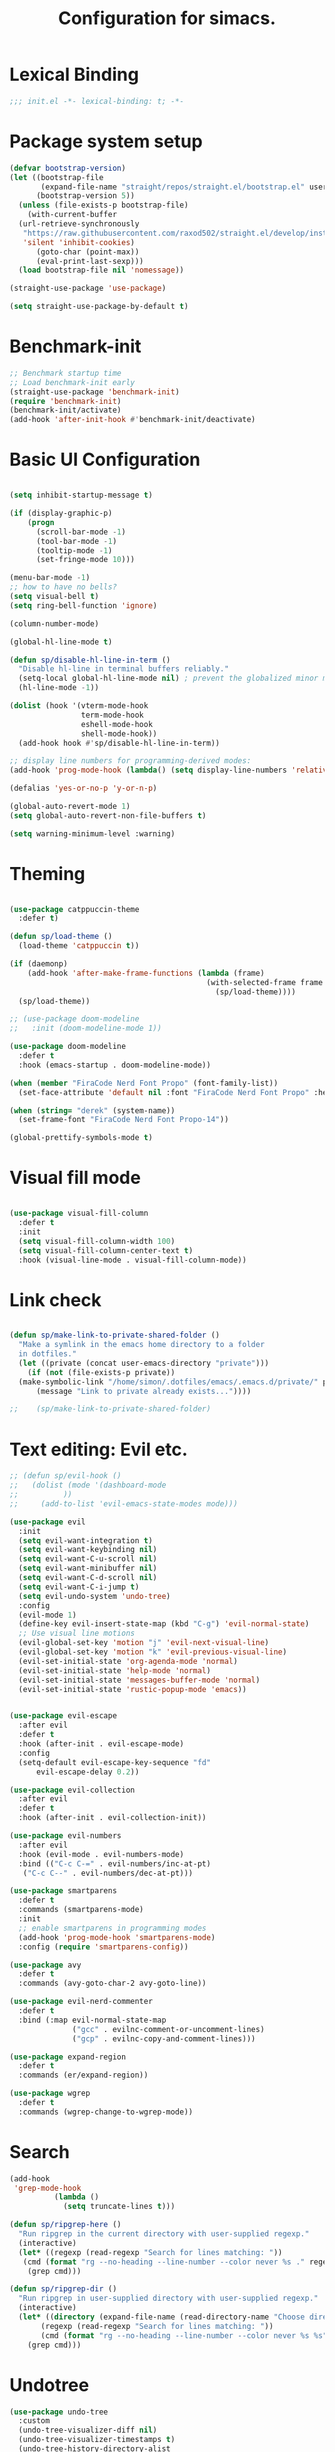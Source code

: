 #+TITLE: Configuration for simacs.
#+STARTUP: overview
#+PROPERTY: header-args:emacs-lisp :tangle ~/.emacs.d/init.el :mkdirp yes

* Lexical Binding
#+begin_src emacs-lisp
  ;;; init.el -*- lexical-binding: t; -*-
#+end_src
* Package system setup
#+begin_src emacs-lisp
  (defvar bootstrap-version)
  (let ((bootstrap-file
         (expand-file-name "straight/repos/straight.el/bootstrap.el" user-emacs-directory))
        (bootstrap-version 5))
    (unless (file-exists-p bootstrap-file)
      (with-current-buffer
  	(url-retrieve-synchronously
  	 "https://raw.githubusercontent.com/raxod502/straight.el/develop/install.el"
  	 'silent 'inhibit-cookies)
        (goto-char (point-max))
        (eval-print-last-sexp)))
    (load bootstrap-file nil 'nomessage))

  (straight-use-package 'use-package)

  (setq straight-use-package-by-default t)
#+end_src

* Benchmark-init
#+begin_src emacs-lisp
  ;; Benchmark startup time
  ;; Load benchmark-init early
  (straight-use-package 'benchmark-init)
  (require 'benchmark-init)
  (benchmark-init/activate)
  (add-hook 'after-init-hook #'benchmark-init/deactivate)
#+end_src
* Basic UI Configuration
#+begin_src emacs-lisp

  (setq inhibit-startup-message t)

  (if (display-graphic-p)
      (progn 
        (scroll-bar-mode -1)
        (tool-bar-mode -1)
        (tooltip-mode -1)
        (set-fringe-mode 10)))

  (menu-bar-mode -1)
  ;; how to have no bells?
  (setq visual-bell t)
  (setq ring-bell-function 'ignore)

  (column-number-mode)

  (global-hl-line-mode t)

  (defun sp/disable-hl-line-in-term ()
    "Disable hl-line in terminal buffers reliably."
    (setq-local global-hl-line-mode nil) ; prevent the globalized minor mode from re-enabling it
    (hl-line-mode -1))

  (dolist (hook '(vterm-mode-hook
                  term-mode-hook
                  eshell-mode-hook
                  shell-mode-hook))
    (add-hook hook #'sp/disable-hl-line-in-term))

  ;; display line numbers for programming-derived modes:
  (add-hook 'prog-mode-hook (lambda() (setq display-line-numbers 'relative)))

  (defalias 'yes-or-no-p 'y-or-n-p)

  (global-auto-revert-mode 1)
  (setq global-auto-revert-non-file-buffers t)

  (setq warning-minimum-level :warning)
#+end_src   

* Theming
#+begin_src emacs-lisp

  (use-package catppuccin-theme
    :defer t)

  (defun sp/load-theme ()
    (load-theme 'catppuccin t))

  (if (daemonp)
      (add-hook 'after-make-frame-functions (lambda (frame)
                                              (with-selected-frame frame
                                                (sp/load-theme))))
    (sp/load-theme))

  ;; (use-package doom-modeline
  ;;   :init (doom-modeline-mode 1))

  (use-package doom-modeline
    :defer t
    :hook (emacs-startup . doom-modeline-mode))

  (when (member "FiraCode Nerd Font Propo" (font-family-list))
    (set-face-attribute 'default nil :font "FiraCode Nerd Font Propo" :height 160))

  (when (string= "derek" (system-name))
    (set-frame-font "FiraCode Nerd Font Propo-14"))

  (global-prettify-symbols-mode t)

#+end_src
  
* Visual fill mode
#+begin_src emacs-lisp

  (use-package visual-fill-column
    :defer t
    :init
    (setq visual-fill-column-width 100)
    (setq visual-fill-column-center-text t)
    :hook (visual-line-mode . visual-fill-column-mode))

#+end_src
* Link check
#+begin_src emacs-lisp

  (defun sp/make-link-to-private-shared-folder ()
    "Make a symlink in the emacs home directory to a folder
  	in dotfiles."
    (let ((private (concat user-emacs-directory "private")))
      (if (not (file-exists-p private))
  	(make-symbolic-link "/home/simon/.dotfiles/emacs/.emacs.d/private/" private)
        (message "Link to private already exists..."))))

  ;;    (sp/make-link-to-private-shared-folder)

#+end_src
* Text editing: Evil etc.
#+begin_src emacs-lisp
  ;; (defun sp/evil-hook ()
  ;;   (dolist (mode '(dashboard-mode
  ;; 		  ))
  ;;     (add-to-list 'evil-emacs-state-modes mode)))

  (use-package evil
    :init
    (setq evil-want-integration t)
    (setq evil-want-keybinding nil)
    (setq evil-want-C-u-scroll nil)
    (setq evil-want-minibuffer nil)
    (setq evil-want-C-d-scroll nil)
    (setq evil-want-C-i-jump t)
    (setq evil-undo-system 'undo-tree)
    :config
    (evil-mode 1)
    (define-key evil-insert-state-map (kbd "C-g") 'evil-normal-state)
    ;; Use visual line motions
    (evil-global-set-key 'motion "j" 'evil-next-visual-line)
    (evil-global-set-key 'motion "k" 'evil-previous-visual-line)
    (evil-set-initial-state 'org-agenda-mode 'normal)
    (evil-set-initial-state 'help-mode 'normal)
    (evil-set-initial-state 'messages-buffer-mode 'normal)
    (evil-set-initial-state 'rustic-popup-mode 'emacs))


  (use-package evil-escape
    :after evil
    :defer t
    :hook (after-init . evil-escape-mode)
    :config
    (setq-default evil-escape-key-sequence "fd"
  		evil-escape-delay 0.2))

  (use-package evil-collection
    :after evil
    :defer t
    :hook (after-init . evil-collection-init))

  (use-package evil-numbers
    :after evil
    :hook (evil-mode . evil-numbers-mode)
    :bind (("C-c C-=" . evil-numbers/inc-at-pt)
  	 ("C-c C--" . evil-numbers/dec-at-pt)))

  (use-package smartparens
    :defer t
    :commands (smartparens-mode)
    :init
    ;; enable smartparens in programming modes
    (add-hook 'prog-mode-hook 'smartparens-mode)
    :config (require 'smartparens-config))

  (use-package avy
    :defer t
    :commands (avy-goto-char-2 avy-goto-line))

  (use-package evil-nerd-commenter
    :defer t
    :bind (:map evil-normal-state-map
                ("gcc" . evilnc-comment-or-uncomment-lines)
                ("gcp" . evilnc-copy-and-comment-lines)))

  (use-package expand-region
    :defer t
    :commands (er/expand-region))

  (use-package wgrep
    :defer t
    :commands (wgrep-change-to-wgrep-mode))

#+end_src
  
* Search
#+begin_src emacs-lisp
  (add-hook
   'grep-mode-hook
            (lambda ()
              (setq truncate-lines t)))

  (defun sp/ripgrep-here ()
    "Run ripgrep in the current directory with user-supplied regexp."
    (interactive) 
    (let* ((regexp (read-regexp "Search for lines matching: "))
  	 (cmd (format "rg --no-heading --line-number --color never %s ." regexp)))
      (grep cmd)))

  (defun sp/ripgrep-dir ()
    "Run ripgrep in user-supplied directory with user-supplied regexp."
    (interactive) 
    (let* ((directory (expand-file-name (read-directory-name "Choose directory: ")))
    	 (regexp (read-regexp "Search for lines matching: "))
    	 (cmd (format "rg --no-heading --line-number --color never %s %s" regexp directory)))
      (grep cmd)))
#+end_src
* Undotree
#+begin_src emacs-lisp
  (use-package undo-tree
    :custom
    (undo-tree-visualizer-diff nil)
    (undo-tree-visualizer-timestamps t)
    (undo-tree-history-directory-alist
     `(("." . ,(concat user-emacs-directory "backup-files"))))
    (undo-tree-auto-save-history nil)
    :config
    (global-undo-tree-mode 1))
#+end_src
* Window manipulation
#+begin_src emacs-lisp

  (use-package winum
    :defer
    :init
    (winum-mode 1)
    :bind
    ("M-1" . winum-select-window-1)
    ("M-2" . winum-select-window-2)
    ("M-3" . winum-select-window-3)
    ("M-4" . winum-select-window-4)
    ("M-5" . winum-select-window-5)
    ("M-6" . winum-select-window-6))

  (use-package winner
    :after evil
    :config
    (winner-mode))

  (with-eval-after-load 'evil
    ;; Advice vertical split to focus new window
    (advice-add 'evil-window-vsplit :after (lambda (&rest _) (other-window 1)))

    ;; Advice horizontal split to focus new window
    (advice-add 'evil-window-split :after (lambda (&rest _) (other-window 1))))

  (defun sp/vterm-toggle ()
    "Toggle between vterm and the last buffer.
  If no vterm buffer is open, then open it and go to it."
    (interactive)
    (if (equal major-mode 'vterm-mode)
        (previous-buffer)
      (sp/vterm-toggle--find-or-open-vterm)))

  (defun sp/vterm-toggle--find-or-open-vterm ()
    (let ((shell-buffer (get-buffer "*vterm*")))
      (if shell-buffer (switch-to-buffer shell-buffer)
        (vterm))))

  (with-eval-after-load 'evil
    (define-key evil-normal-state-map (kbd "C-t") 'sp/vterm-toggle)
    (define-key evil-insert-state-map (kbd "C-t") 'sp/vterm-toggle))

  (add-to-list 'display-buffer-alist
  	     '("\\*Org Agenda\\*"
  	       (display-buffer-in-side-window)
  	       (side . right)
  	       (window-width . 40)))

  (add-to-list 'display-buffer-alist
               '("\\*grep\\*"
                 (display-buffer-reuse-window display-buffer-in-side-window)
                 (side . right)
                 (window-width . 0.5)
                 (reusable-frames . visible)))

  (use-package popper
    :hook (after-init . popper-mode)
    :bind (("C-`" . popper-toggle)
  	 ("M-`" . popper-cycle)
  	 ("C-M-`" . popper-toggle-type))
    :init (setq popper-mode-line (propertize " POP" 'face 'mode-line-emphasis)
  	      popper-display-control nil
  	      popper-reference-buffers '(
  					 "\\*Messages\\*"
  					 "Output\\*$"
  					 "\\*helpful"
  					 "\\*Warnings\\*"
  					 "\\*grep\\*"
  					 help-mode
  					 compilation-mode)))
#+end_src

* Tabs
#+begin_src emacs-lisp
  (setq tab-bar-new-tab-choice "*scratch*"
        tab-bar-show nil)
#+end_src
  
* Workspaces
#+begin_src emacs-lisp
  ;; (use-package perspective
  ;;   :init
  ;;   (setq persp-mode-prefix-key "l")
  ;;   (persp-mode)
  ;;   (setq persp-state-default-file "~/.simacs_dir/layouts/layouts"))
#+end_src
  
* Text macros
#+begin_src emacs-lisp

  (fset 'insert-line-and-paste-clipboard
        [?O escape ?m ?A ?\" ?* ?P ?0 ?\' ?A])

#+end_src
* Text functions
#+begin_src emacs-lisp
  (defvar sp-common-pairs
    '((?\" . ("\"" . "\""))
      (?\' . ("'" . "'"))
      (?\` . ("`" . "`"))
      (?\< . ("<" . ">"))
      (?\( . ("(" . ")"))
      (?\{ . ("{" . "}"))
      (?\[ . ("[" . "]"))
      (?\/ . ("/" . "/"))
      (?\* . ("*" . "*"))
      (?\+ . ("+" . "+"))
      "An alist of common pairs to facilitate word wrapping."))

  (defun sp/wrap-word (char)
    "Wrap the word under cursor.
    Word here is any A to Z, a to z, and low line _"
    (interactive "cPick wrapping character: [\"] ['] [`] [<] [(] [{] [[] [/] [*] [+]")
    (let (
  	p1
  	p2
  	wrapping
  	word
  	pair
  	first
  	last
  	(case-fold-search t))
      (setq pair (alist-get char sp-common-pairs))
      (setq first (car pair))
      (setq last (cdr pair))
      (if (use-region-p) (setq p1 (region-beginning)
  			     p2 (region-end))
        (setq p1 (search-backward-regexp "\\b")
  	    p2 (search-forward-regexp "\\w\\b")))
      (message "Point 1: %s, Point 2: %s" p1 p2)
      (setq word (buffer-substring-no-properties p1 p2))
      (kill-region p1 p2)
      (insert (concat first word last))))

  (defun sp/change-wrapping(c1 c2)
    "Change one pair of wrapping characters for another.
  E.g. Swap double-quotes for single-quotes and vice versa."
    (interactive "cSwap wrapping character: [\"] ['] [`] [<] [(] [{] [[] \ncWith: [\"] ['] [`] [<] [(] [{] [[]")
    (let* ((pair (alist-get c1 sp-common-pairs))
  	 (first (car pair))
  	 (last (cdr pair))
  	 (new-pair (alist-get c2 sp-common-pairs))
  	 (new-first (car new-pair))
  	 (new-last (cdr new-pair))
  	 (p1 (re-search-backward first))
  	 (p2 (- (re-search-forward last nil nil (if (string= first last) 2 1)) 1)))
      (delete-region p1 (+ 1 p1))
      (goto-char p1)
      (insert new-first)
      ;; (message "%s" p2)
      (goto-char p2)
      (delete-region p2 (+ 1 p2))
      (insert new-last)))
#+end_src
* Menu: Minibuffer
#+begin_src emacs-lisp
  (use-package vertico
    :config
    (setq vertico-cycle t)
    :init 
    (vertico-mode 1))

  (use-package orderless
    :init
    ;; Configure a custom style dispatcher (see the Consult wiki)
    ;; (setq orderless-style-dispatchers '(+orderless-dispatch)
    ;; 	    orderless-component-separator #'orderless-escapable-split-on-space)
    (setq completion-styles '(orderless)
  	completion-category-defaults nil
  	completion-category-overrides '((file (styles partial-completion)))))

  ;; Persist history over Emacs restarts. Vertico sorts by history position.
  (use-package savehist
    :straight nil
    :init
    (savehist-mode 1))

  (recentf-mode 1)

  (setq enable-recursive-minibuffers t)

  (use-package consult
    :bind (("M-y" . consult-yank-pop)))


    (use-package marginalia
      :config
      (setq marginalia-annotators '(marginalia-annotators-heavy marginalia-annotators-light nil))
      :init
      (marginalia-mode 1))

#+end_src

* Helpful Help Commands

#+begin_src emacs-lisp

  (use-package helpful
    :bind
    ([remap describe-function] . helpful-callable)
    ([remap describe-command] . helpful-command)
    ([remap describe-variable] . helpful-variable)
    ([remap describe-key] . helpful-key))

#+end_src

* Completion
#+begin_src emacs-lisp
  (use-package yasnippet
    :defer t
    ;; the minor mode is necessary for jumping fields
    :hook ((prog-mode . yas-minor-mode)
           (text-mode . yas-minor-mode))
    :config (yas-reload-all))

  (use-package yasnippet-snippets
    :after yasnippet)

  ;; (use-package yasnippet
  ;;   ;; the minor mode is necessary for jumping fields
  ;;   :hook (prog-mode . yas-minor-mode)
  ;;   :config (yas-reload-all))

  ;; (use-package yasnippet-snippets)

  ;; corfu (short for COmpletion in Region FUnction)
  ;; provides a minimal, modular, and performant completion UI,
  (use-package corfu
    :init
    (global-corfu-mode)
    :custom
    (corfu-auto t) ;; Enable auto-completion after typing
    (corfu-cycle t) ;; Enable cycling for completions
    (corfu-preselect 'directory) ;; for file paths
    :config
    (setq corfu-quit-at-boundary t
    	corfu-quit-no-match 'separator
    	corfu-scroll-margin 4))

  ;; cape provides extra completion-at-point functions
  (use-package cape
    ;; :defer t
    :init
    ;; Useful backends
    (setq completion-at-point-functions
    	(append completion-at-point-functions
    		'(cape-dabbrev cape-file cape-keyword)))
    )
  ;; Optional: cape-abbrev, cape-symbol, cape-line, cape-tex, etc.

#+end_src
  
* Transients
#+begin_src emacs-lisp
  (use-package transient)
  (transient-define-prefix sp/transient--parens ()
    "Transient for manipulating lisp."
    [["Navigate"
      ("n" "next" sp-next-sexp :transient t)
      ("p" "previous" sp-previous-sexp :transient t)
      ("f" "forward" sp-forward-sexp :transient t)
      ("c" "backward" sp-backward-sexp :transient t)
      ("u" "up" sp-up-sexp :transient t)
      ("o" "out" sp-backward-up-sexp :transient t)
      ("v" "down" sp-down-sexp :transient t)
      ("a" "beginning" sp-beginning-of-sexp :transient t)
      ("e" "end" sp-end-of-sexp :transient t)
      ("E" "end of next" sp-end-of-next-sexp :transient t)]
     ["Change"
      ("s" "slurp" sp-forward-slurp-sexp :transient t)
      ("S" "backward slurp" sp-backward-slurp-sexp :transient t)
      ("t" "transpose" sp-transpose-sexp :transient t)
      ("b" "forward barf" sp-forward-barf-sexp :transient t)
      ("B" "backward barf" sp-backward-barf-sexp :transient t)
      ("W" "unwrap" sp-unwrap-sexp :transient t)
      ("U" "undo" undo :transient t)
      ("RET" "evaluate" eval-last-sexp)]
     ["Kill"
      ("d" "kill" sp-kill-sexp :transient t)
      ("D" "backward kill" sp-backward-kill-sexp :transient t)
      ("k" "kill surrounding" sp-kill-whole-line :transient t)]]
    [("q" "quit parens transient" transient-quit-all)])

  (transient-define-prefix sp/transient--zoom ()
    "Transient to group zoom commands."
    [("j" "zoom in" text-scale-increase :transient t)
     ("k" "zoom out" text-scale-decrease :transient t)
     ("q" "quit zoom" transient-quit-all)])

  (transient-define-prefix sp/transient--toggles ()
    "Transient for toggles."
    [("f" "fill" auto-fill-mode :transient t)
     ("t" "truncate" toggle-truncate-lines :transient t)
     ("w" "whitespace" whitespace-mode :transient t)
     ("T" "theme" consult-theme :transient t)
     ("q" "quit toggles" transient-quit-all)])

  (transient-define-prefix sp/transient--org-headings ()
    "Transient for org headings."
    [["Toggle"
      ("t" "toggle" org-toggle-heading :transient t)
      ("i" "insert heading" org-insert-heading :transient t)]
     ["Outline"
      ("h" "promote" org-metaleft :transient t)
      ("l" "demote" org-metaright :transient t)]
     ["Sequence"
      ("j" "move down" org-metadown :transient t)
      ("k" "move up" org-metaup :transient t)]]
    [("q" "quit org-headings transient" transient-quit-all)])


  (transient-define-prefix sp/transient--smerge ()
    "Transient for smerge commands."
    [["Choose" ("a" "keep all" smerge-keep-all :transient t)
      ("u" "keep upper" smerge-keep-upper :transient t)
      ("l" "keep lower" smerge-keep-lower :transient t)]
     ["Move" ("n" "next conflict" smerge-next :transient t)
      ("p" "prev conflict" smerge-prev :transient t)]]
    [("q" "quit smerge transient" transient-quit-all)])

#+end_src

* Keys: which-key and general
#+begin_src emacs-lisp

  (use-package which-key
    :init (which-key-mode)
    :diminish which-key-mode
    :config
    (setq which-key-idle-delay 0.5))

  (use-package general
    :config
    (general-evil-setup t)

    (general-create-definer sp/leader-keys
      :states '(normal insert visual emacs)
      :keymaps 'override
      :prefix "SPC"
      :global-prefix "C-SPC"))

  (general-override-mode 1)

  (defun sp/open-init ()
    "Open init.el for simacs."
    (interactive)
    (find-file "~/.emacs.d/simacs.org"))

  (defun sp/open-journal ()
    "Open journal.org for simacs."
    (interactive)
    (find-file "~/Documents/org/journal.org")
    (evil-goto-line))

  (defun sp/open-tasks ()
    "Open tasks.org for simacs."
    (interactive)
    (find-file "~/Documents/org/tasks.org"))

  (defun sp/open-with-tasks-and-capture ()
    "Open tasks.org and org-capture for simacs.

  This is mainly intended to be used from the command line as a startup convenience."
    (interactive)
    (find-file "~/Documents/org/tasks.org")
    (org-capture))

  (defun sp/kill-this-buffer ()
    "Kill the current buffer."
    (interactive)
    (kill-buffer (current-buffer)))

  (defun sp/find-dired (dir maxdepth name-pattern &optional type)
    "Run `find-dired` in DIR with MAXDEPTH and NAME-PATTERN.
  Optional TYPE is `d` for directories or `f` for files (default is any)."
    (interactive
     (list
      (read-directory-name "Directory: ")
      (read-number "Max depth: " 2)
      (read-string "Name pattern (glob, e.g. src*): ")
      (completing-read "Type (d/f): " '("d" "f") nil t)))
    (let ((type-arg (if (string= type "d") "-type d"
                      (if (string= type "f") "-type f" ""))))
      ;; Compose find arguments
      (find-dired-with-command dir
                  (string-join
                   (delq nil `(,find-program " . "
  			     ,(format "-maxdepth %d" maxdepth)
                               ,type-arg
                               ,(format "-name \"%s\"" name-pattern)
  			     "-ls"))
                   " "))))

  (sp/leader-keys
    "1" '(winum-select-window-1 :which-key "win 1")
    "2" '(winum-select-window-2 :which-key "win 2")
    "SPC" '(:ignore t :which-key "M-x")
    ":" '(eval-expression :which-key "M-:")
    "TAB" '(evil-buffer :which-key "last buffer")
    "`" '(org-capture :which-key "org capture")
    "a" '(:ignore t :which-key "apps")
    "ac" '(calculator :which-key "calc")
    "ad" '(dired :which-key "dired")
    "al" '(calendar :which-key "calendar")
    "at" '(vterm :which-key "terminal")
    "aT" '(sp/whisper-start-or-end :which-key "transcribe start/end")
    "au" '(undo-tree-visualize :which-key "undo-tree")
    "ax" '(org-capture :which-key "org capture")
    "ae" '(:ignore t :which-key "eww")
    "aee" '(eww :which-key "run eww")
    "aeb" '(eww-list-bookmarks :which-key "list bookmarks")
    "aeB" '(eww-add-bookmark :which-key "add bookmark")
    "b" '(:ignore t :which-key "buffers")
    "bb" '(consult-buffer :which-key "switch")
    "bd" '((lambda () (interactive) (kill-buffer (current-buffer))) :which-key "delete")
    "bc" '(kill-buffer-and-window :which-key "close buffer and window")
    "bs" '((lambda () (interactive) (switch-to-buffer "*scratch*")) :which-key "scratch")
    "bi" '(ibuffer :which-key "ibuffer")
    "f" '(:ignore t :which-key "files")
    "fed" '(sp/open-init :which-key "edit init.el")
    "ff" '(sp/fzf-find-file :which-key "find file (fuzzy)")
    "fa" '(sp/fzf-find-file-anywhere :which-key "find file anywhere (fuzzy)")
    "fd" '(sp/fzf-find-dir :which-key "find directory (fuzzy)")
    "fj" '(find-file-other-tab :which-key "find file new tab")
    "fp" '(sp/fzf-find-project-file :which-key "find Project file (fuzzy)")
    "fP" '(consult-project-buffer :which-key "project buffers")
    "fr" '(consult-recent-file :which-key "find recent")
    "fs" '(save-buffer :which-key "save")
    "fw" '(write-file :which-key "save as")
    "ft" '(dired-sidebar-toggle-sidebar :which-key "file tree")
    "g" '(:ignore t :which-key "git")
    "gs" '(magit-status :which-key "status")
    "gm" '(sp/transient--smerge :which-key "(s)merge")
    "gh" '(:ignore t :which-key "+hunk")
    "ghd" '(git-gutter:popup-hunk t :which-key "diff")
    "ghr" '(git-gutter:revert-hunk t :which-key "revert")
    "h" '(:ignore t :which-key "help")
    "j" '(:ignore t :which-key "jump")
    "jo" '(sp/dired-jump-dir :which-key "common dirs")
    "jj" '(dired-jump :which-key "default dir")
    "jl" '(consult-line :which-key "line")
    "ji" '(consult-imenu :which-key "imenu")
    "jh" '(consult-outline :which-key "headings")
    "jn" '(consult-goto-line :which-key "line num")
    "jm" '(consult-mark :which-key "mark")
    "jM" '(consult-global-mark :which-key "global mark")
    "jJ" '(sp/open-journal :which-key "journal.org")
    "jT" '(sp/open-tasks :which-key "tasks.org")
    "k" '(:ignore t :which-key "lisp")
    "kk" '(sp/transient--parens :which-key "parens")
    "ke" '(sp-end-of-sexp :which-key "end")
    "kE" '(eval-last-sexp :which-key "evaluate")
    "ks" '(sp-forward-slurp-sexp :which-key "forward slurp")
    "kS" '(sp-backward-slurp-sexp :which-key "backward slurp")
    "kb" '(sp-forward-barf-sexp :which-key "forward barf")
    "kB" '(sp-backward-barf-sexp :which-key "backward barf")
    "kw" '(:ignore t :which-key "wrap")
    "kwr" '(sp-rewrap-sexp :which-key "rewrap")
    "kw{" '(sp-wrap-curly :which-key "curly")
    "kw(" '(sp-wrap-round :which-key "round")
    "kw[" '(sp-wrap-square :which-key "square")
    "kwu" '(sp-unwrap-sexp :which-key "unwrap next")
    "kwU" '(sp-backward-unwrap-sexp :which-key "unwrap prev")
    "o" '(:ignore t :which-key "org")
    "oa" '(org-agenda :which-key "agenda")
    "ob" '(:ignore t :which-key "babel")
    "obt" '(org-babel-tangle :which-key "tangle")
    "oi" '(:ignore t :which-key "insert")
    "oil" '(org-insert-link :which-key "link")
    "oit" '(:ignore t :which-key "timestamp")
    "oitt" '(sp/org-time-stamp-time-inactive :which-key "datetime inactive")
    "oitT" '(org-time-stamp-inactive :which-key "date inactive")
    "oita" '(sp/org-time-stamp-time-active :which-key "datetime active")
    "oitA" '(org-time-stamp :which-key "date active")
    "oj" '(consult-outline :which-key "jump")
    "oh" '(sp/transient--org-headings :which-key "headings")
    "oc" '(:ignore t :which-key "checkbox")
    "occ" '(sp/org-insert-checkbox :which-key "insert")
    "oct" '(org-toggle-checkbox :which-key "toggle")
    "och" '(sp/org-toggle-checkbox-half :which-key "toggle half")
    "ot" '(org-todo :which-key "todo")
    "oT" '(:ignore t :which-key "table")
    "oTA" '(org-table-align :which-key "align")
    "oTR" '(org-table-toggle-coordinate-overlays :which-key "toggle references")
    "oTr" '(sp/org-table-recalculate-all :which-key "recalculate")
    "oTi" '(:ignore t :which-key "insert")
    "oTic" '(org-table-insert-column :which-key "column")
    "oTir" '(org-table-insert-row :which-key "row")
    "oTih" '(org-table-insert-hline :which-key "hline")
    "oTd" '(:ignore t :which-key "delete")
    "oTdc" '(org-table-delete-column :which-key "column")
    "oTdr" '(org-table-delete-row :which-key "row")
    "or" '(org-refile :which-key "refile")
    "on" '(org-toggle-narrow-to-subtree :which-key "toggle narrow")
    "oo" '(org-open-at-point :which-key "open/follow")
    "oe" '(org-export-dispatch :which-key "export")
    "p" '(projectile-command-map :which-key "projects")
    "q" '(:ignore t :which-key "quit")
    "qa" '(evil-quit-all :which-key "quit all")
    "qq" '(evil-quit :which-key "quit")
    "qe" '(kill-emacs :which-key "kill emacs")
    "r" '(:ignore t :which-key "registers")
    "rl" '(evil-show-registers :which-key "list")
    "rs" '(consult-yank-pop :which-key "yank history/search")
    "rp" '(insert-line-and-paste-clipboard :which-key "insert line paste")
    "rL" '(consult-register :which-key "consult register")
    "rS" '(consult-register-store :which-key "store register")
    "rO" '(consult-register-load :which-key "load register")
    "s" '(:ignore t :which-key "search")
    "so" '(occur :which-key "occur")
    "sf" '(sp/find-dired :which-key "find files (dired)")
    "sg" '(sp/ripgrep-here :which-key "rg this dir")
    "sG" '(sp/ripgrep-dir :which-key "rg other dir")
    "sd" '(consult-fd :which-key "file/dir (consult)")
    "sw" '(consult-line :which-key "search buffer (consult)")
    "sW" '(consult-ripgrep :which-key "search default dir (consult)")
    "t" '(:ignore t :which-key "tabs")
    "tn" '(tab-bar-new-tab :which-key "new")
    "tc" '(tab-bar-close-tab :which-key "close")
    "tt" '(tab-bar-switch-to-tab :which-key "switch")
    "v" '(:ignore t :which-key "region")
    "vv" '(er/expand-region :which-key "expand")
    "v(" '(er/mark-outside-pairs :which-key "outside pairs")
    "v)" '(er/mark-inside-pairs :which-key "inside pairs")
    "v\"" '(er/mark-outside-quotes :which-key "outside quotes")
    "vq" '(er/mark-inside-quotes :which-key "inside quotes")
    "vd" '(er/mark-defun :which-key "function")
    "vc" '(er/mark-comment :which-key "comment")
    "ve" '(er/mark-email :which-key "email")
    "vu" '(er/mark-url :which-key "url")
    "w" '(evil-window-map :which-key "windows")
    "wu" '(winner-undo :which-key "winner undo")
    "wU" '(winner-redo :which-key "winner redo")
    "wF" '(make-frame :which-key "new frame")
    "x" '(:ignore t :which-key "text")
    "xc" '(sp/change-wrapping :which-key "change-wrapping")
    "xw" '(sp/wrap-word :which-key "wrap")
    "xt" '(:ignore t :which-key "transpose")
    "xtc" '(transpose-chars :which-key "chars")
    "xtw" '(transpose-words :which-key "words")
    "xtl" '(transpose-lines :which-key "lines")
    "xts" '(transpose-sexps :which-key "sexps")
    "xtr" '(transpose-regions :which-key "regions")
    "xz" '(sp/transient--zoom :which-key "zoom")
    "T" '(sp/transient--toggles :which-key "toggles"))

  (define-key evil-normal-state-map (kbd "s") 'avy-goto-char-timer)
  (general-nmap "SPC h" (general-simulate-key "C-h"))
  (general-nmap "SPC w" (general-simulate-key "C-w"))
  (general-nmap "SPC SPC" (general-simulate-key "M-x"))
  (general-vmap "SPC SPC" (general-simulate-key "M-x"))

#+end_src
  
* Pdfs
#+begin_src emacs-lisp
  (use-package pdf-tools
    :mode ("\\.pdf\\'" . pdf-view-mode)
    :commands (pdf-view-mode pdf-tools-install)
    :custom (pdf-view-display-size 'fit-page)
    :config
    ;; Install only when first used
    (unless (file-exists-p (expand-file-name "pdf-info" pdf-info-epdfinfo-program))
      (pdf-tools-install)))

  (defun sp/dired-pdf-extract-text()
    "Extract text from a pdf in dired."
    (interactive)
    (let* ((file (dired-get-filename 'nodir))
    	 (text (sp/pdf-extract-text file)))
      (with-current-buffer (get-buffer-create "*PDF Text*")
        (erase-buffer)
        (insert text)
        (display-buffer (current-buffer)))))

  (defun sp/pdf-extract-text (file-or-buffer)
    "Extract all text from a PDF FILE-OR-BUFFER using pdf-tools."
    (require 'pdf-tools)
    (let* ((pages (pdf-info-number-of-pages file-or-buffer))
           (text ""))
      (dotimes (i pages)
        (setq text
              (concat text
                      (pdf-info-gettext (1+ i) '(0 0 1 1) 'line file-or-buffer)
                      "\n")))
      text))
#+end_src
* File management: Dired
#+begin_src emacs-lisp

  (use-package dired
    :straight nil
    :commands (dired dired-jump)
    :hook (dired-mode . (lambda () (setq-local truncate-lines t)))
    :custom
    (dired-listing-switches "-agho --group-directories-first")
    (dired-dwim-target t)
    :config
    (use-package dired-single
      :after dired)

    (use-package diredfl
      :hook (dired-mode . diredfl-mode)
      :init
      (custom-set-faces
       '(dired-header ((t (:foreground "#89b4fa" :weight bold))))))

    (use-package all-the-icons-dired
      :hook (dired-mode . all-the-icons-dired-mode))

    (use-package dired-hide-dotfiles
      :hook (dired-mode . dired-hide-dotfiles-mode)
      :config
      ;; Bind H after the package is loaded
      (with-eval-after-load 'evil-collection
        (evil-collection-define-key 'normal 'dired-mode-map
          "H" 'dired-hide-dotfiles-mode)))

    (use-package dired-sidebar
      :commands (dired-sidebar-toggle-sidebar)
      :bind
      (("<space>ft" . dired-sidebar-toggle-sidebar))
      :config
      (setq dired-sidebar-use-term-integration t) ;; icons vs ascii
      (setq dired-sidebar-width 30)
      (setq dired-sidebar-show-hidden-files t))


    (use-package dired-preview
      :config
      (setq dired-preview-delay 0.5
  	  dired-preview-max-size (* 5 1024 1024) ;; 5 MB
  	  dired-preview-display-action-alist '((display-buffer-in-side-window)
  					       (side . right)
  					       (window-width . 0.5)
  					       (preserve-size . (t . t)))
  	  dired-preview-ignored-extensions-regexp
  	  (concat "\\."
  		  "\\(gz\\|tar\\|zip\\|iso\\|epub\\)")))

    (with-eval-after-load 'evil-collection
      (evil-collection-define-key 'normal 'dired-mode-map
        "h" 'dired-single-up-directory
        "l" 'dired-single-buffer)))

  (defvar sp-common-dirs
    `((?h . "/home/simon/")
      (?d . "/home/simon/Documents/")
      (?o . "/home/simon/Downloads/")
      (?r . "/home/simon/Documents/org/")
      (?f . "/home/simon/.dotfiles/")
      (?n . "/home/simon/.nixos/")
      (?e . ,user-emacs-directory)
      (?c . "/home/simon/.config/")
      (?b . "/home/simon/.local/usr/bin/")
      (?j . "/home/simon/Projects/"))
    "An alist of common-dirs to facilitate quick navigation.")

  (defun sp/dired-jump-dir(char)
    "Jump to a directory in my common directories list."
    (interactive "c[h]ome, [d]ocs, d[o]wnloads, [e]macs, o[r]g, dot[f]iles, .[n]ixos, [c]onfig, .[b]in, pro[j]ects")
    (dired-jump nil (alist-get char sp-common-dirs)))

#+end_src
  
* File & directory navigation
#+begin_src emacs-lisp

  (use-package fzf)

  (defun sp/fzf-find-file (&optional prefix)
    "find file or fuzzy find file across default directories"

    (interactive "P")
    (if prefix
        ;; With C-u: build a find command across multiple dirs
        (let* ((dirs sp/fzf-default-dirs)
               (cmd (mapconcat (lambda (d)
                                 (format "find %s -type f" (shell-quote-argument (expand-file-name d))))
                               dirs " ; " )))
          (fzf-with-command cmd 'find-file))
      ;; Without C-u: just run normally in current dir
      (call-interactively 'find-file)))

  (defvar sp/fzf-default-dirs
    '("/home/simon/Documents"
      "/home/simon/Downloads"
      "/home/simon/Projects"))

  (defun sp/fzf-find-file-anywhere(char)
    (interactive "c[h]ome, [d]ocs, d[o]wnloads, [e]macs, o[r]g, dot[f]iles, .[n]ixos, [c]onfig, .[b]in, pro[j]ects")
    (let ((target-dir (if (char-equal char ?b)
    			default-directory
    		      (alist-get char sp-common-dirs))))
      (fzf-find-file target-dir)))


  (defvar sp/fzf-common-dirs
    `((?h . "/home/simon/")
      (?d . "/home/simon/Documents/")
      (?o . "/home/simon/Downloads/")
      (?r . "/home/simon/Documents/org/")
      (?f . "/home/simon/.dotfiles/")
      (?e . ,user-emacs-directory)
      (?c . "/home/simon/.config/")
      (?j . "/home/simon/Projects"))
    "An alist of common-dirs to facilitate quick navigation.")


  (defun sp/fzf-find-project-file ()
    (interactive)
    (fzf-with-command "find ~/Projects -type f" 'find-file))

  (defun sp/fzf-find-dir ()
    (interactive)
    (fzf-with-command "find ~/ -type d" 'dired))
#+end_src

* Dired image-processing functions
#+begin_src emacs-lisp
  (defun img/dired-sp-rotate-image (arg)
    "In dired rotate a file by 90, 180 or 270 degrees depending on arg."
    (interactive "p")
    (unless (executable-find "magick")
      (error "The magick executable is not in PATH!"))
    (let* ((input-file (dired-get-filename 'nodir))
    	 (degrees (cond
    		   ((= arg 4) "180")
    		   ((= arg 16) "270")
    		   (t "90"))))
      (when (yes-or-no-p (format "Run command: magick %s -rotate %s %s"
    			       input-file degrees input-file))
        (start-process "rotate" nil
    		     "magick" input-file "-rotate" degrees input-file))))

  (defun img/dired-sp-copy-to-jpg ()
    "Create a copy of the file in jpg format."
    (interactive)
    (unless (executable-find "magick")
      (error "The magick executable is not in PATH!"))
    (let* ((input-file (dired-get-filename 'nodir))
  	 (output-file (concat (file-name-base input-file) ".jpg")))
      (when (yes-or-no-p (format "Run command: magick %s %s"
  			       input-file output-file))
        (start-process "rotate" nil
  		     "magick" input-file output-file))))

  (defun img/dired-sp-convert-to-gif ()
    "Extract part of a video to a high-quality animated gif"
    (interactive)
    (unless (executable-find "ffmpeg")
      (error "The ffmpeg executable is not in PATH!"))
    (let* ((fps (completing-read "FPS: " '("10" "15" "20" "25") nil t nil nil "25"))
    	 (dither (completing-read "Dither mode: " '("bayer" "none") nil t nil nil "none"))
    	 (filename (dired-get-filename))
    	 (basename (file-name-base filename))
    	 (newbase (read-string (format "New filename: [%s.gif] " basename) nil nil basename))
    	 (newname (if (string-suffix-p ".gif" newbase)
    		      newbase
    		    (format "%s.gif" newbase)))
    	 (start (read-string "Start time: (hh:mm:ss) " "00:00:00")) 
    	 (end (read-string "End time: (hh:mm:ss) " start))
    	 (palette-file "/tmp/palette%02d.png")
    	 (cmd (concat
    	       "ffmpeg -ss " start
    	       " -to " end
    	       " -i " filename
    	       " -vf \"fps=" fps
    	       ",scale=480:-1:flags=lanczos,palettegen=stats_mode=diff\""
    	       " -y " palette-file "; "
    	       "ffmpeg -ss " start
    	       " -to " end
    	       " -i " filename
    	       " -i " palette-file
    	       " -lavfi \"fps=" fps
    	       ",scale=480:-1:flags=lanczos [x]; [x][1:v] paletteuse=dither=" dither
    	       "\" -loop 0 -y " newname "; "
    	       "rm -vf /tmp/palette*.png")))
      (start-process "convert-to-gif" "*ffmpeg conversion*" "bash" "-c" cmd)))
#+end_src
* Internal files
#+begin_src emacs-lisp

  (setq backup-directory-alist
        `(("." . ,(concat user-emacs-directory "backup-files"))))

  ;; Dump custom-set variable to a disposable file.
  (setq custom-file (concat user-emacs-directory "custom-set-variables-data.el"))

#+end_src
* Shell
#+begin_src emacs-lisp

  (use-package vterm
    :commands vterm)

  (defun sp/add-vterm-toggle-key ()
    (evil-define-key '(normal insert visual) vterm-mode-map (kbd "C-t") 'sp/vterm-toggle))

  (add-hook 'vterm-mode-hook 'sp/add-vterm-toggle-key)
#+end_src
  
* Magit
#+begin_src emacs-lisp

  (use-package magit
    :commands (magit-status)
    :config
    (setq magit-display-buffer-function #'magit-display-buffer-same-window-except-diff-v1)
    (add-hook 'with-editor-mode-hook #'evil-insert-state))

  (setq vc-follow-symlinks t)

  (use-package git-gutter
    :hook ((text-mode . git-gutter-mode)
  	 (prog-mode . git-gutter-mode)))

#+end_src

* Syntax checking
#+begin_src emacs-lisp

  (use-package flycheck)

  (use-package rainbow-delimiters
    :hook (prog-mode . rainbow-delimiters-mode))

#+end_src
  
* Ediff
#+begin_src emacs-lisp

  (use-package ediff
    :straight nil
    :config
    (setq ediff-window-setup-function #'ediff-setup-windows-plain)
    (setq ediff-split-window-function #'split-window-horizontally))

#+end_src

* Project management
#+begin_src emacs-lisp

  (use-package projectile
    :diminish projectile-mode
    :config
    (projectile-mode +1))

#+end_src

* Treesitter
#+begin_src emacs-lisp
  (use-package treesit-auto
    :config
    (treesit-auto-add-to-auto-mode-alist 'all))
#+end_src

* LSP
#+begin_src emacs-lisp

  (use-package lsp-mode
    :commands (lsp lsp-deferred)
    :init 
    (setq lsp-keymap-prefix "C-c l")
    :config
    (lsp-enable-which-key-integration t)
    ;; the following is a variable so needs setq
    (setq lsp-clients-lua-language-server-command '("lua-language-server"))
    :bind (:map lsp-mode-map
                ("K" . lsp-describe-thing-at-point))
    )

  (use-package lsp-ui
    :hook (lsp-mode . lsp-ui-mode)
    :custom
    (lsp-ui-doc-position 'bottom))

  (defun sp/prog-mode-setup ()
    ;; nice things
    (electric-pair-mode)
    ;; completions
    (setq-local completion-at-point-functions
  	      (list
  	       ;; the lambda function ensures that the list is
  	       ;; populated as it is needed and avoids a stale value
  	       (lambda ()
  		 (cape-capf-super
  		  (when (fboundp 'lsp-completion-at-point) #'lsp-completion-at-point)
  		  #'cape-dabbrev
  		  #'cape-keyword
  		  #'cape-file
  		  #'cape-yasnippet)))))

  (add-hook 'prog-mode-hook #'sp/prog-mode-setup)
#+end_src
  
* Language-specific settings
** emacs-lisp
#+begin_src emacs-lisp
(use-package emacs-lisp-mode
  :straight nil
  :defer t
  :hook
  ((emacs-lisp-mode . (lambda ()
                        ;; Add Elisp CAPF for symbol completion
                        (add-to-list 'completion-at-point-functions
                                     #'elisp-completion-at-point)
                        ;; Optional: enable Corfu manually if not global
                        (corfu-mode 1))))
  :config
  ;; Useful settings for Elisp editing
  (setq-local tab-width 2)          ;; nicer indentation width
  (setq-local indent-tabs-mode nil) ;; always use spaces
  (setq-local electric-indent-mode t)
  (setq-local lisp-indent-offset 2)

  ;; Optional: show documentation inline
  (eldoc-mode 1))
#+end_src
** Python
#+begin_src emacs-lisp

  (use-package pyvenv
    :defer t
    :config
    ;; Automatically track project .venv directories
    (pyvenv-tracking-mode 1))

  (use-package lsp-pyright
    :defer t
    :hook (python-mode . lsp-deferred)
    :custom
    (lsp-pyright-auto-import-completions t)
    (lsp-pyright-use-library-code-for-types t))

  (defun sp/python-format-buffer-or-region ()
    "Format buffer or active region using LSP."
    (interactive)
    (if (use-region-p)
        (lsp-format-region (region-beginning) (region-end))
      (lsp-format-buffer)))

  (use-package python
    :hook (python-mode . (lambda ()
                           ;; optional: enable LSP here if you like
                           (lsp-deferred)))
    :custom
    (python-shell-interpreter "python")
    (python-shell-interpreter-args ""))

#+end_src

** Rust
#+begin_src emacs-lisp

  (defun sp/setup-rust-lsp ()
    (setq-local lsp-eldoc-render-all t
  	      lsp-eldoc-enable-hover nil
                lsp-idle-delay 0.6
                lsp-rust-analyzer-server-display-inlay-hints t
                lsp-rust-analyzer-cargo-watch-command "clippy")
    (lsp-deferred))

  (use-package rustic
    :defer t
    :init
    ;; Use rustic's formatting on save, but disable confirmation prompts
    (setq rustic-lsp-client 'lsp-mode
          rustic-format-on-save t
          rustic-lsp-format t
          rustic-lsp-server 'rust-analyzer
          rustic-babel-format-src-block nil)
    :hook ((rustic-mode . sp/setup-rust-lsp)
           (rustic-mode . electric-pair-local-mode))
    :config
    ;; Don’t pop up compilation buffer unless there's an error
    (setq rustic-compile-display-method #'ignore)
    ;; Use `C-c C-c` to run `cargo run`, etc., if desired
    ;; (define-key rustic-mode-map (kbd "C-c C-c") 'rustic-cargo-run)
    )

#+end_src
   
** Go
#+begin_src emacs-lisp

  (use-package go-mode
    :mode "\\.go\\'"
    :hook (go-mode . lsp-deferred))

#+end_src
** Web
#+begin_src emacs-lisp

  (use-package web-mode
    :mode (("\\.html?\\'" . web-mode)
  	 ("\\.css\\'"   . web-mode)
  	 ("\\.jsx?\\'"  . web-mode)
  	 ("\\.tsx?\\'"  . web-mode)
  	 ("\\.json\\'"  . web-mode))
    :hook (web-mode . lsp-deferred)
    :config
    (setq web-mode-markup-indent-offset 2) ; HTML
    (setq web-mode-css-indent-offset 2)    ; CSS
    (setq web-mode-code-indent-offset 2)   ; JS/JSX/TS/TSX
    (setq web-mode-content-types-alist '(("jsx" . "\\.js[x]?\\'"))))

#+end_src
** Lua
#+begin_src emacs-lisp

  (use-package lua-mode
    :mode "\\.lua\\'"
    :hook (lua-mode . lsp-deferred))

#+end_src
** Nix
#+begin_src emacs-lisp

  (use-package nix-mode
    :mode "\\.nix\\'"
    :hook (nix-mode . lsp-deferred))

#+end_src

* Nix integration
#+begin_src emacs-lisp
  (use-package envrc
    :defer t
    :hook (after-init . envrc-mode)
    :config
    (envrc-global-mode))
#+end_src

* DAP
#+begin_src emacs-lisp

  ;; (use-package dap-mode
  ;;   :defer
  ;;   ;; Uncomment the config below if you want all UI panes to be hidden by default!
  ;;   ;; :custom
  ;;   ;; (lsp-enable-dap-auto-configure nil)
  ;;   :config
  ;;   (dap-ui-mode 1)

  ;;   :config
  ;;   ;; Set up Node debugging
  ;;   (require 'dap-node)
  ;;   (dap-node-setup) ;; Automatically installs Node debug adapter if needed

  ;;   ;; Bind `C-c l d` to `dap-hydra` for easy access
  ;;   (general-define-key
  ;;    :keymaps 'lsp-mode-map
  ;;    :prefix lsp-keymap-prefix
  ;;    "d" '(dap-hydra t :which-key "debugger"))
  ;;   (require 'dap-lldb)
  ;;   (require 'dap-gdb-lldb)
  ;;   ;; installs .extension/vscode
  ;;   (dap-gdb-lldb-setup)
  ;;   (dap-register-debug-template
  ;;    "Rust::LLDB Run Configuration"
  ;;    (list :type "lldb"
  ;; 	 :request "launch"
  ;; 	 :name "LLDB::Run"
  ;; 	 :gdbpath "rust-lldb"
  ;; 	 :target nil
  ;; 	 :cwd nil))

  ;;   (dap-register-debug-template
  ;;    "Rust::GDB Run Configuration"
  ;;    (list :type "gdb"
  ;; 	 :request "launch"
  ;; 	 :name "GDB::Run"
  ;; 	 :gdbpath "rust-gdb"
  ;; 	 :environment-variables '(("KEY" . "VALUE"))
  ;; 	 :target nil
  ;; 	 :cwd nil)))

#+end_src
  
* Org
#+begin_src emacs-lisp
  (use-package ob-rust
    :defer t)

  (use-package ob-go
    :defer t)

  (use-package org
    :straight nil
    :general
    (:keymaps 'org-agenda-mode-map
     :states 'normal
             "gr" 'org-agenda-redo
             "q" 'org-agenda-quit)
    :init
    (setq org-modules
          '(org-id
            org-info
            org-habit
            org-inlinetask
            org-protocol
            org-w3m)))

  (defvar sp/org-babel-languages-loaded nil)

  (defun sp/org-babel-lazy-load-languages (&rest _args)
    (unless sp/org-babel-languages-loaded
      (require 'ob-go)
      (require 'ob-rust)
      (org-babel-do-load-languages
       'org-babel-load-languages
       '((go . t)
         (python . t)
         (lua . t)
         (shell . t)
         (rust . t)
         (emacs-lisp . t)))
      (setq sp/org-babel-languages-loaded t)))

  (advice-add 'org-babel-execute-src-block :before #'sp/org-babel-lazy-load-languages)

  (add-hook 'org-mode-hook #'visual-line-mode)

  (add-hook 'org-mode-hook #'save-place-local-mode)

  (setq org-hide-emphasis-markers t)

  (setq electric-pair-inhibit-predicate
        (lambda (c)
    	(if (and (equal major-mode 'org-mode) (char-equal c ?\<)) t (electric-pair-default-inhibit c))))
#+end_src

** Headings
#+begin_src emacs-lisp

  (evil-define-key '(normal insert visual) org-mode-map (kbd "C-j") 'org-next-visible-heading)
  (evil-define-key '(normal insert visual) org-mode-map (kbd "C-k") 'org-previous-visible-heading)

  (evil-define-key '(normal insert visual) org-mode-map (kbd "M-h") 'org-metaleft)
  (evil-define-key '(normal insert visual) org-mode-map (kbd "M-j") 'org-metadown)
  (evil-define-key '(normal insert visual) org-mode-map (kbd "M-k") 'org-metaup)
  (evil-define-key '(normal insert visual) org-mode-map (kbd "M-l") 'org-metaright)

#+end_src

** Cosmetics
#+begin_src emacs-lisp
  (use-package org-bullets
    :after org
    :hook (org-mode . org-bullets-mode)
    :custom
    (org-bullets-bullet-list '("◉" "○" "●" "○" "●" "○" "●")))

  (setq org-ellipsis " ▾")

  (setq org-tags-column -70)

  (setq org-src-window-setup 'current-window)
#+end_src

** Tables
#+begin_src emacs-lisp

  (setq org-table-use-standard-references t)

#+end_src

** Logging
#+begin_src emacs-lisp

  (setq org-agenda-start-with-log-mode t)
  (setq org-log-done 'time)
  (setq org-log-into-drawer t)

#+end_src

** Agenda
#+begin_src emacs-lisp
  (setq org-agenda-span 30)
#+end_src
*** Agenda files
#+begin_src emacs-lisp

  (setq org-agenda-files
        '("~/Documents/org/tasks.org"
  	"~/Documents/org/ideas.org"
  	"~/Documents/org/journal.org"
  	"~/Documents/org/progress.org"
  	"~/Documents/org/calendar.org"
  	))

#+end_src

*** Agenda views
#+begin_src emacs-lisp

  (setq org-agenda-custom-commands
        '(("d" "Dashboard"
  	 ((agenda "" ((org-deadline-warning-days 7)))
  	  (todo "NEXT"
  		((org-agenda-overriding-header "Next Tasks")))
  	  (tags-todo "agenda/ACTIVE" ((org-agenda-overriding-header "Active Projects")))))

  	("n" "Next Tasks"
  	 ((todo "NEXT"
  		((org-agenda-overriding-header "Next Tasks")))))

  	("W" "Work Tasks" tags-todo "+work-email")

  	;; Low-effort next actions
  	("e" tags-todo "+TODO=\"NEXT\"+Effort<15&+Effort>0"
  	 ((org-agenda-overriding-header "Low Effort Tasks")
  	  (org-agenda-max-todos 20)
  	  (org-agenda-files org-agenda-files)))

  	("w" "Workflow Status"
  	 ((todo "WAIT"
  		((org-agenda-overriding-header "Waiting on External")
  		 (org-agenda-files org-agenda-files)))
  	  (todo "REVIEW"
  		((org-agenda-overriding-header "In Review")
  		 (org-agenda-files org-agenda-files)))
  	  (todo "PLAN"
  		((org-agenda-overriding-header "In Planning")
  		 (org-agenda-todo-list-sublevels nil)
  		 (org-agenda-files org-agenda-files)))
  	  (todo "BACKLOG"
  		((org-agenda-overriding-header "Project Backlog")
  		 (org-agenda-todo-list-sublevels nil)
  		 (org-agenda-files org-agenda-files)))
  	  (todo "READY"
  		((org-agenda-overriding-header "Ready for Work")
  		 (org-agenda-files org-agenda-files)))
  	  (todo "ACTIVE"
  		((org-agenda-overriding-header "Active Projects")
  		 (org-agenda-files org-agenda-files)))
  	  (todo "COMPLETED"
  		((org-agenda-overriding-header "Completed Projects")
  		 (org-agenda-files org-agenda-files)))
  	  (todo "CANC"
  		((org-agenda-overriding-header "Cancelled Projects")
  		 (org-agenda-files org-agenda-files)))))))

#+end_src

** Todos
#+begin_src emacs-lisp

  (setq org-todo-keywords
        '((sequence "TODO(t!)" "NEXT(n!)" "|" "DONE(d!)")
  	(sequence "WAITING(w@/!)" "SOMEDAY(s!)" "PROJ(p!)" "|" "DONE(d!)")
  	(sequence "BACKLOG(b)" "PLAN(p)" "READY(r)" "ACTIVE(a)" "REVIEW(v)" "WAIT(w@/!)" "HOLD(h)" "|" "COMPLETED(c)" "CANC(k@)")))

#+end_src

** Tags 
#+begin_src emacs-lisp

  (setq org-tag-alist
        '((:startgroup)
  					; Put mutually exclusive tags here
          (:endgroup)
          ("daily" . ?d)
          ("weekly" . ?w)
          ("errand" . ?e)
          ("home" . ?h)
          ("garage" . ?g)
          ("work" . ?W)
          ("family" . ?f)
          ("note" . ?n)
          ("fun" . ?F)
          ("urgent" . ?u)
          ("computing" . ?c)
          ("idea" . ?i)))
#+end_src

** Refiling
#+begin_src emacs-lisp

  (setq org-refile-allow-creating-parent-nodes 'confirm)
  (setq org-refile-use-outline-path 'file)
  (setq org-outline-path-complete-in-steps nil)
  (setq org-refile-targets
        '((org-agenda-files . (:maxlevel . 1))
  	("journal.org" . (:maxlevel . 3))
  	("~/Documents/org/Chess/games-2025.org" . (:maxlevel . 3))
  	("archive.org" . (:maxlevel . 1))))
  ;; save org buffers after refiling!
  (advice-add 'org-refile :after 'org-save-all-org-buffers)

#+end_src

** Capture templates

Key can be found here: https://orgmode.org/manual/Template-expansion.html#Template-expansion
Clocking and other properties here: https://orgmode.org/manual/Template-elements.html#Template-elements
#+begin_src emacs-lisp

  (setq org-capture-templates 
        `(("t" "Tasks / Projects / Appointments")
  	("tt" "Task" entry (file+olp "~/Documents/org/tasks.org" "To organise")
  	 "* TODO  %^{Title}\n  :LOGBOOK:\n  - Created: %U\n   :END:\n  :SUBTASKS:\n  - [ ]  %?\n  :END:\n  %a\n  %i" :empty-lines 1)
  	("ta" "Appointment" entry (file+olp "~/Documents/org/tasks.org" "Appointments")
  	 "* TODO  %^{Title} %?\n  :LOGBOOK:\n  - Created: %U\n   :END:\n  :SUBTASKS:\n  - [ ]  \n  :END:\n  %a\n  %i" :empty-lines 1)
  	("j" "Journal Entries")
  	("jj" "Journal" entry (file+olp+datetree "~/Documents/org/journal.org")
  	 "\n* %<%I:%M %p> - Journal :journal:\n**  %?\n\n" :empty-lines 1)
  	("jl" "Log" entry (file+olp+datetree "~/Documents/org/journal.org")
  	 "\n* %<%I:%M %p> - LOG :journal:log:\n** DONE  %?\nCLOSED: %U\n" :empty-lines 1)
  	("jn" "Notes" entry (file+olp+datetree "~/Documents/org/journal.org")
  	 "\n* %<%I:%M %p> - LOG :notes:\n** NOTE  %?\n%U\n" :empty-lines 1)
  	("p" "Progress Journal Entries")
  	("pd" "Daily Journal Entry"
  	 entry
  	 (file+olp "~/Documents/org/progress.org" "Journal" "Daily")
  	 ,(concat "* Journal Entry %<%Y-%m-%d>   :journal:daily:\n"
  		  ":PROPERTIES:\n"
  		  ":CREATED:  %U\n"
  		  ":END:\n\n"
  		  "** What did I do today?\n- \n\n"
  		  "** What went well? Why?\n- \n\n"
  		  "** What could I improve?\n- \n\n"
  		  "** What did I avoid or put off?\n- \n\n"
  		  "** What did I learn about myself today?\n- \n\n"
  		  "** Plan for tomorrow\n- [ ] \n\n"
  		  "** Morning Intention (optional)\n"
  		  "- Intention for the day:\n"
  		  "- What would make today a success?\n"
  		  "- What am I likely to avoid—and how will I respond?\n")
  	 :empty-lines 1)
  	("pw" "Progress Journal Weekly Review"
  	 entry
  	 (file+olp "~/Documents/org/progress.org" "Journal" "Weekly Reviews")
  	 ,(concat "* Weekly Review [Week of %<%Y-%m-%d>]\n"
  		  "** Highlights of the week\n- \n\n"
  		  "** Patterns of success\n- \n\n"
  		  "** Patterns of avoidance/resistance\n- \n\n"
  		  "** One change for next week\n- \n\n"
  		  "** Experiments to try\n- \n\n")
  	 :empty-lines 1)
  	("b" "Book log")
  	("br" "Read" entry (file+headline "~/Documents/org/Books.org" "Log")
  	 "* %^{Title}\n:PROPERTIES:\n:Title: %\\1\n:Author: %^{Author}\n:Pages: ?\n:Started: %U\n:Finished: ?\n:Sessions: ?\n:Notes: %^{Notes} %?\n:END:"
  	 :kill-buffer t)
  	("m" "Metrics Capture")
  	("mw" "Weight" table-line (file+headline "~/Documents/org/metrics.org" "Weight")
  	 "| %U | %^{Weight} | %^{Notes} |" :kill-buffer t)
  	("mg" "Guitar" table-line (file+headline "~/Documents/org/metrics.org" "Guitar")
  	 "| %U | %^{Time spent (m)} | %^{Notes} |" :kill-buffer t)
  	("mp" "Piano" table-line (file+headline "~/Documents/org/metrics.org" "Piano")
  	 "| %U | %^{Time spent (m)} | %^{Notes} |" :kill-buffer t)
  	("mr" "Reading" table-line (file+headline "~/Documents/org/metrics.org" "Reading")
  	 "| %U | %^{Book} | %^{Time spent (m)} | %^{Notes} |" :kill-buffer t)))

#+end_src

** Org babel
#+begin_src emacs-lisp

  (require 'org-tempo)
  (add-to-list 'org-structure-template-alist '("sh" . "src shell"))
  (add-to-list 'org-structure-template-alist '("el" . "src emacs-lisp"))
  (add-to-list 'org-structure-template-alist '("py" . "src python"))
  (add-to-list 'org-structure-template-alist '("rs" . "src rust"))
  (add-to-list 'org-structure-template-alist '("js" . "src javascript"))
  (add-to-list 'org-structure-template-alist '("go" . "src go"))
  (add-to-list 'org-structure-template-alist '("lu" . "src lua"))
  (add-to-list 'org-structure-template-alist '("cpp" . "src cpp"))
  (add-to-list 'org-structure-template-alist '("nix" . "src nix"))

  (require 'org-src)
  (add-to-list 'org-src-lang-modes '("rust" . "rustic"))

  ;; disable code execution warnings
  (setq org-confirm-babel-evaluate nil)
#+end_src

#+RESULTS:
    
** My functions
#+begin_src emacs-lisp

  (defun sp/org-insert-checkbox ()
    "Convenience function to insert checkbox in org mode."
    (interactive)
    (let ((current-prefix-arg '(4)))
      (call-interactively 'org-toggle-checkbox)))

  (defun sp/org-toggle-checkbox-half ()
    "Convenience function to insert checkbox in org mode."
    (interactive)
    (let ((current-prefix-arg '(16)))
      (call-interactively 'org-toggle-checkbox)))

  (defun sp/org-time-stamp-time-active ()
    "Convenience function to insert an inactive date and time stamp in org mode."
    (interactive)
  					;if prefix is 16, then insert stamp without calendar popup
    (let ((current-prefix-arg '(16)))
      (call-interactively 'org-time-stamp)))

  (defun sp/org-time-stamp-time-inactive ()
    "Convenience function to insert an inactive date and time stamp in org mode."
    (interactive)
  					;if prefix is 16, then insert stamp without calendar popup
    (let ((current-prefix-arg '(16)))
      (call-interactively 'org-time-stamp-inactive)))

  (defun sp/org-table-recalculate-all ()
    "Convenience function to recalculate a whole table in org mode."
    (interactive)
    (let ((current-prefix-arg '(4)))
      (call-interactively 'org-table-recalculate)))
#+end_src
   
** Skeletons
#+begin_src emacs-lisp
  (define-skeleton skel-org-title
    "Insert title headings in an org file"
    "Doesn't do anything"
    "#+TITLE: " 
    (cond
     ((buffer-file-name)
      (file-name-base buffer-file-name))
     (t
      "none"))
    "\n"
    "#+TAGS: " "\n"
    "#+OPTIONS: toc:nil" "\n"
    "#+DATE: " (format-time-string "<%Y-%m-%d %a>")"\n"
    "#+EMAIL: " user-mail-address "\n")
#+end_src

* Ledger
#+begin_src emacs-lisp

  (use-package ledger-mode
    :mode "\\.ledger\\'")

#+end_src
  
* Chess functions
#+begin_src emacs-lisp

  (defun sp/pgn-to-org ()
    "Parse chess.com PGN and create org file entry."
    (interactive)
    (let ((tags '("Date" "EndTime" "White" "Black" "Result" "CurrentPosition" "ECO" "ECOUrl" "WhiteElo" "BlackElo" "TimeControl" "Link"))
  	tag-values)
      ;; Collect tag values
      (dolist (tag tags)
        ;; construct the regex
        (goto-char (point-min))
        (let ((regex (concat "\\[" tag " \"\\(.*?\\)\"\\]")))
  	(if (re-search-forward regex nil t)
  	    (push (cons tag (match-string 1)) tag-values)
  	  (push (cons tag "n/a") tag-values))))

      ;; fail early if not a PGN or missing date
      (if (string=  (cdr (assoc "Date" tag-values)) "n/a")
  	(user-error "Not a valid PGN format or missing Date tag"))

      ;; create variables for reuse later
      (let* ((utc-date (sp/sanitise-pgn-date (cdr (assoc "Date" tag-values))))
  	   (utc-time (sp/sanitise-pgn-time (car (split-string (cdr (assoc "EndTime" tag-values)) " "))))
  	   (time-string (subst-char-in-string ?: ?- utc-time))
  	   (filename (format "/home/simon/Documents/org/Chess/pgn/%s_%s.pgn" utc-date time-string))
  	   (eco-url (cdr (assoc "ECOUrl" tag-values))))

        ;; write to a pgn file
        (goto-char (point-min))
        (write-region
         (- (search-forward "[") 1)
         (point-max)
         filename)

        ;; Insert org-style template at point
        (erase-buffer)
        (insert (format "* %s %s\n" utc-date utc-time))
        (insert ":PROPERTIES:\n")
        (insert (format ":%-14s %s\n" "Date" utc-date))
        (sp/pgn-insert-prop "White" "White" tag-values)
        (sp/pgn-insert-prop "Black" "Black" tag-values)
        (sp/pgn-insert-prop "Result" "Result" tag-values)
        (sp/pgn-insert-prop "White Elo" "WhiteElo" tag-values)
        (sp/pgn-insert-prop "Black Elo" "BlackElo" tag-values)
        (sp/pgn-insert-prop "Time Control" "TimeControl" tag-values)
        (sp/pgn-insert-prop "ECO" "ECO" tag-values)
        (unless (string= "n/a" eco-url)
  	(insert (format ":%-14s [[%s][Link]]\n" "ECO Url" eco-url)))
        (insert (format ":%-14s [[%s][Link]]\n" "PGN file" filename))
        (insert ":END:\n\n")
        (insert "** Strengths\n- \n\n")
        (insert "** Weaknesses\n- \n\n")
        (insert "** Targets\n- \n")
        (line-move-1 -7)
        (forward-char 2)
        (org-mode)
        (when (featurep 'evil)
  	(evil-insert 1)))))

  (defun sp/pgn-insert-prop (label key alist)
    (insert (format ":%-14s %s\n" label (cdr (assoc key alist)))))

  (defun sp/sanitise-pgn-date (date-string)
    (if (string-match "[0-9][0-9][0-9][0-9]\\.[0-9][0-9]\\.[0-9][0-9]" date-string)
        date-string
      (format-time-string "%Y.%m.%d")))

  (defun sp/sanitise-pgn-time (time-string)
    (if (string-match "[0-9][0-9]:[0-9][0-9]:[0-9][0-9]" time-string)
        time-string
      (format-time-string "%H:%M:%S")))
#+end_src

* Greek alphabet
#+begin_src emacs-lisp
  ;; This is not actually the default.
  ;; It's the default alternative.
  (setq default-input-method "greek-ibycus4")
#+end_src

* Latin
#+begin_src emacs-lisp

  (defun sp/clean-macra ()
    "A function to replace macra-wearing vowels with their simple forms."
    (interactive)
    (replace-regexp "ā" "a" nil (point-min) (point-max))
    (replace-regexp "ē" "e" nil (point-min) (point-max))
    (replace-regexp "ī" "i" nil (point-min) (point-max))
    (replace-regexp "ō" "o" nil (point-min) (point-max))
    (replace-regexp "ū" "u" nil (point-min) (point-max)))

  (use-package latin-principal-parts-writer
    :straight (latin-principal-parts-writer
		:type git
		:host github
		:repo "jsMRSoL/latin-principal-parts-writer.el")
    :commands (sp/split-latin-pps-and-translation))

#+end_src

* Speech to text
#+begin_src emacs-lisp
  (use-package whisper
    :straight (whisper :type git :host github :repo "jsMRSoL/hush")
    :commands (sp/whisper-start-or-end sp/dired-whisper-transcribe))
#+end_src

* Startup finished tweak
#+begin_src emacs-lisp
  ;; Make GC pauses faster by decreasing the threshold.
  ;; (setq gc-cons-threshold (* 2 1000 1000))
  (add-hook 'emacs-startup-hook
            (lambda ()
              (message "Emacs ready in %s with %d garbage collections."
                       (format "%.2f seconds"
                               (float-time
                                (time-subtract after-init-time before-init-time)))
                       gcs-done)))
#+end_src

* Start screen
#+begin_src emacs-lisp

  (defun sp/longest-buffer-line ()
    "Get length of longest line in buffer."
    (interactive)
    (goto-char (point-min))
    (let ((length 0))
      (while (not (eobp))
        (setq length (max length (- (line-end-position) (line-beginning-position))))
        (forward-line 1))
      length))

  (defun sp/narrow-other ()
    "Make other window as narrow as its longest line allows."
    (interactive)
    (other-window 1)
    (evil-window-set-width (sp/longest-buffer-line))
    (other-window 1))

  (defun sp/open-dashboard ()
    "Open tasks and agenda list."
    (interactive)
    (tab-new)
    (org-agenda-list)
    (delete-other-windows)
    (evil-window-vsplit)
    (find-file "~/Documents/org/tasks.org")
    (other-window 1)
    (evil-window-set-width (sp/longest-buffer-line))
    (other-window 1))

  ;; (sp/open-dashboard)

  (defun sp/open-with-tasks-and-agenda ()
    "Open tasks.org and org-capture for simacs.

     This is mainly intended to be used from the command line as a startup convenience."
    (interactive)
    (tab-new)
    (org-agenda-list)
    (ace-delete-window)
    (let ((screen-width (window-width)))
      (evil-window-vsplit)
      (find-file "~/Documents/org/tasks.org")
      (evil-window-set-width (max (round (* screen-width 0.55)) 60))))

  ;; (sp/open-with-tasks-and-agenda)

  (defun sp/open-with-tasks-and-agenda-2 ()
    "This is a simpler version of sp/open-with-tasks-and-agenda. It relies
     on there being a setting for Org Agenda in `display-buffer-alist.'"
    (interactive)
    (unless (seq-some #'buffer-file-name (buffer-list))
      (org-agenda-list)
      (other-window 1)
      (find-file "~/Documents/org/tasks.org")
      (sp/narrow-other)))

  (add-hook 'emacs-startup-hook #'sp/open-with-tasks-and-agenda-2)

#+end_src
